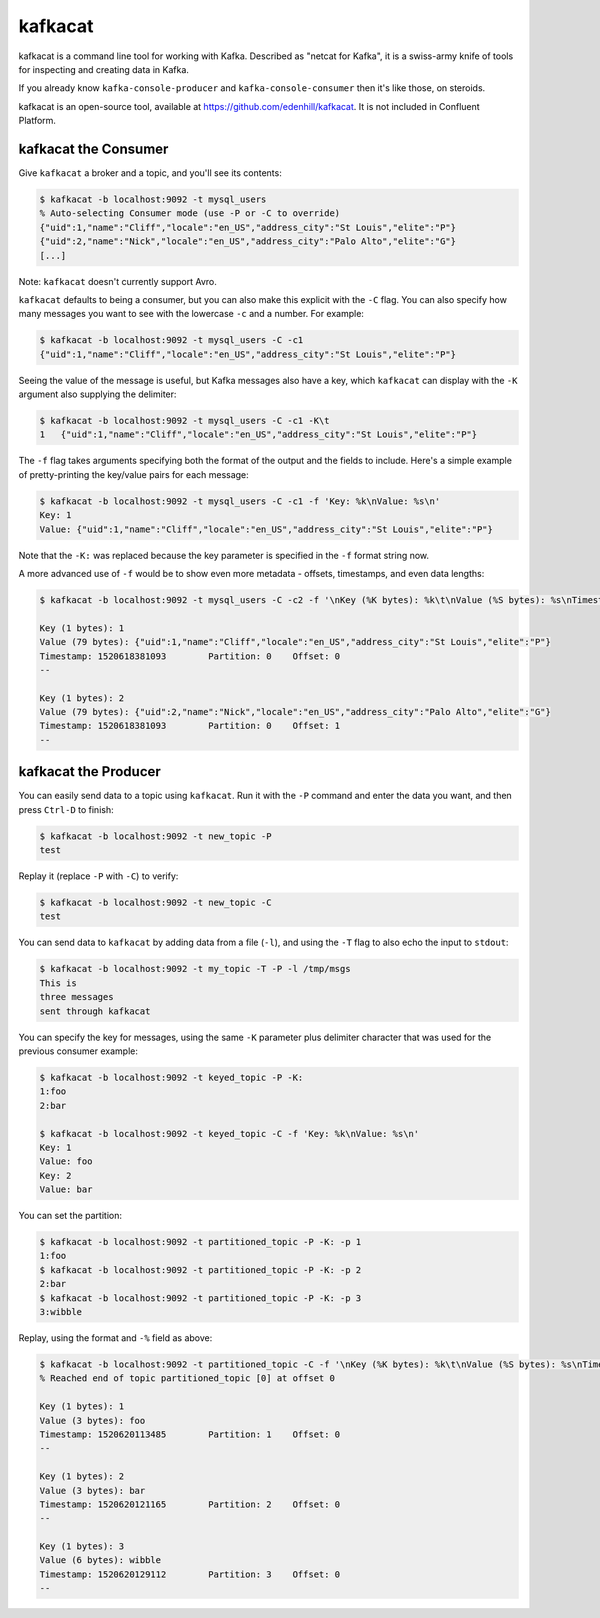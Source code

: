 .. _kafkacat-usage:
kafkacat
========

kafkacat is a command line tool for working with Kafka. Described as "netcat for Kafka", it is a swiss-army knife of tools for inspecting and creating data in Kafka.

If you already know ``kafka-console-producer`` and ``kafka-console-consumer`` then it's like those, on steroids.

kafkacat is an open-source tool, available at https://github.com/edenhill/kafkacat. It is not included in Confluent Platform.

kafkacat the Consumer
-------------------------

Give ``kafkacat`` a broker and a topic, and you'll see its contents:

.. code:: shell

    $ kafkacat -b localhost:9092 -t mysql_users
    % Auto-selecting Consumer mode (use -P or -C to override)
    {"uid":1,"name":"Cliff","locale":"en_US","address_city":"St Louis","elite":"P"}
    {"uid":2,"name":"Nick","locale":"en_US","address_city":"Palo Alto","elite":"G"}
    [...]


Note: ``kafkacat`` doesn't currently support Avro.

``kafkacat`` defaults to being a consumer, but you can also make this explicit with the ``-C`` flag. You can also specify how many messages you want to see with the lowercase ``-c`` and a number. For example:

.. code:: shell

    $ kafkacat -b localhost:9092 -t mysql_users -C -c1
    {"uid":1,"name":"Cliff","locale":"en_US","address_city":"St Louis","elite":"P"}

Seeing the value of the message is useful, but Kafka messages also have a key, which ``kafkacat`` can display with the ``-K`` argument also supplying the delimiter:

.. code:: shell

    $ kafkacat -b localhost:9092 -t mysql_users -C -c1 -K\t
    1   {"uid":1,"name":"Cliff","locale":"en_US","address_city":"St Louis","elite":"P"}

The ``-f`` flag takes arguments specifying both the format of the output and the fields to include. Here's a simple example of pretty-printing the key/value pairs for each message:

.. code:: shell

    $ kafkacat -b localhost:9092 -t mysql_users -C -c1 -f 'Key: %k\nValue: %s\n'
    Key: 1
    Value: {"uid":1,"name":"Cliff","locale":"en_US","address_city":"St Louis","elite":"P"}

Note that the ``-K:`` was replaced because the key parameter is specified in the ``-f`` format string now.

A more advanced use of ``-f`` would be to show even more metadata - offsets, timestamps, and even data lengths:

.. code:: shell

    $ kafkacat -b localhost:9092 -t mysql_users -C -c2 -f '\nKey (%K bytes): %k\t\nValue (%S bytes): %s\nTimestamp: %T\tPartition: %p\tOffset: %o\n--\n'

    Key (1 bytes): 1
    Value (79 bytes): {"uid":1,"name":"Cliff","locale":"en_US","address_city":"St Louis","elite":"P"}
    Timestamp: 1520618381093        Partition: 0    Offset: 0
    --

    Key (1 bytes): 2
    Value (79 bytes): {"uid":2,"name":"Nick","locale":"en_US","address_city":"Palo Alto","elite":"G"}
    Timestamp: 1520618381093        Partition: 0    Offset: 1
    --

kafkacat the Producer
-------------------------

You can easily send data to a topic using ``kafkacat``. Run it with the ``-P`` command and enter the data you want, and then press ``Ctrl-D`` to finish:

.. code:: shell

    $ kafkacat -b localhost:9092 -t new_topic -P
    test

Replay it (replace ``-P`` with ``-C``) to verify:

.. code:: shell

    $ kafkacat -b localhost:9092 -t new_topic -C
    test

You can send data to ``kafkacat`` by adding data from a file (``-l``), and using the ``-T`` flag to also echo the input to ``stdout``:

.. code:: shell

    $ kafkacat -b localhost:9092 -t my_topic -T -P -l /tmp/msgs
    This is
    three messages
    sent through kafkacat

You can specify the key for messages, using the same ``-K`` parameter plus delimiter character that was used for the previous consumer example:

.. code:: shell

    $ kafkacat -b localhost:9092 -t keyed_topic -P -K:
    1:foo
    2:bar

    $ kafkacat -b localhost:9092 -t keyed_topic -C -f 'Key: %k\nValue: %s\n'
    Key: 1
    Value: foo
    Key: 2
    Value: bar

You can set the partition:

.. code:: shell

    $ kafkacat -b localhost:9092 -t partitioned_topic -P -K: -p 1
    1:foo
    $ kafkacat -b localhost:9092 -t partitioned_topic -P -K: -p 2
    2:bar
    $ kafkacat -b localhost:9092 -t partitioned_topic -P -K: -p 3
    3:wibble

Replay, using the format and ``-%`` field as above:

.. code:: shell

    $ kafkacat -b localhost:9092 -t partitioned_topic -C -f '\nKey (%K bytes): %k\t\nValue (%S bytes): %s\nTimestamp: %T\tPartition: %p\tOffset: %o\n--\n'
    % Reached end of topic partitioned_topic [0] at offset 0

    Key (1 bytes): 1
    Value (3 bytes): foo
    Timestamp: 1520620113485        Partition: 1    Offset: 0
    --

    Key (1 bytes): 2
    Value (3 bytes): bar
    Timestamp: 1520620121165        Partition: 2    Offset: 0
    --

    Key (1 bytes): 3
    Value (6 bytes): wibble
    Timestamp: 1520620129112        Partition: 3    Offset: 0
    --
